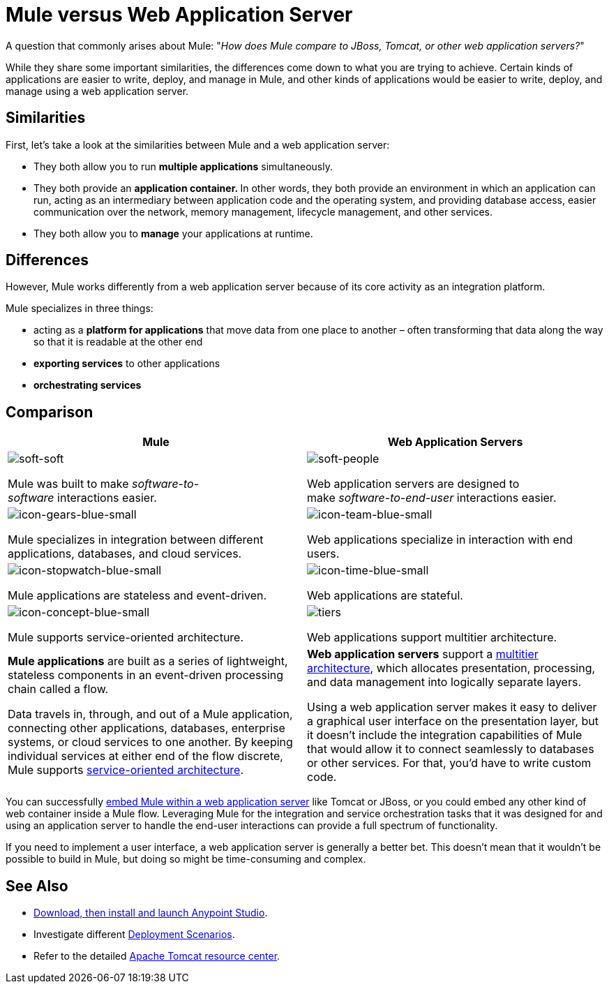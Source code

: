 = Mule versus Web Application Server
:keywords: esb, security, jboss, tomcat, web server, app server, application server, deploy, performance

A question that commonly arises about Mule: "_How does Mule compare to JBoss, Tomcat, or other web application servers?_"

While they share some important similarities, the differences come down to what you are trying to achieve. Certain kinds of applications are easier to write, deploy, and manage in Mule, and other kinds of applications would be easier to write, deploy, and manage using a web application server. 

== Similarities

First, let's take a look at the similarities between Mule and a web application server:

* They both allow you to run *multiple applications* simultaneously.
* They both provide an **application container. **In other words, they both provide an environment in which an application can run, acting as an intermediary between application code and the operating system, and providing database access, easier communication over the network, memory management, lifecycle management, and other services.
* They both allow you to *manage* your applications at runtime.

== Differences

However, Mule works differently from a web application server because of its core activity as an integration platform. 

Mule specializes in three things:

* acting as a *platform for applications* that move data from one place to another – often transforming that data along the way so that it is readable at the other end
* *exporting services* to other applications
* *orchestrating services*

== Comparison

[%header,cols="2*"]
|===
|Mule |Web Application Servers
a|
image::soft-soft.png[soft-soft]

Mule was built to make _software-to-software_ interactions easier. 

a|
image::soft-people.png[soft-people]

Web application servers are designed to make _software-to-end-user_ interactions easier. 

a|
image::icon-gears-blue-small.png[icon-gears-blue-small]

Mule specializes in integration between different applications, databases, and cloud services.

a|
image::icon-team-blue-small.png[icon-team-blue-small]

Web applications specialize in interaction with end users.

a|
image::icon-stopwatch-blue-small.png[icon-stopwatch-blue-small]

Mule applications are stateless and event-driven.

a|
image::icon-time-blue-small.png[icon-time-blue-small]

Web applications are stateful.

a|
image::icon-concept-blue-small.png[icon-concept-blue-small]

Mule supports service-oriented architecture.

a|
image::tiers.png[tiers]

Web applications support multitier architecture.

a|
*Mule applications* are built as a series of lightweight, stateless components in an event-driven processing chain called a flow.

Data travels in, through, and out of a Mule application, connecting other applications, databases, enterprise systems, or cloud services to one another. By keeping individual services at either end of the flow discrete, Mule supports http://en.wikipedia.org/wiki/Service-oriented_architecture[service-oriented architecture].

a|
*Web application servers* support a http://en.wikipedia.org/wiki/Multitier_architecture[multitier architecture], which allocates presentation, processing, and data management into logically separate layers.

Using a web application server makes it easy to deliver a graphical user interface on the presentation layer, but it doesn't include the integration capabilities of Mule that would allow it to connect seamlessly to databases or other services. For that, you'd have to write custom code. 
|===

You can successfully link:/mule\-user\-guide/v/3\.6/embedding-mule-in-a-java-application-or-webapp[embed Mule within a web application server] like Tomcat or JBoss, or you could embed any other kind of web container inside a Mule flow. Leveraging Mule for the integration and service orchestration tasks that it was designed for and using an application server to handle the end-user interactions can provide a full spectrum of functionality. 

If you need to implement a user interface, a web application server is generally a better bet. This doesn't mean that it wouldn't be possible to build in Mule, but doing so might be time-consuming and complex. 

== See Also

* link:https://docs.mulesoft.com/anypoint-studio/v/5/[Download, then install and launch Anypoint Studio].
* Investigate different link:/mule\-user\-guide/v/3\.6/deployment-scenarios[Deployment Scenarios].
* Refer to the detailed http://www.mulesoft.com/understanding-apache-tomcat[Apache Tomcat resource center].
